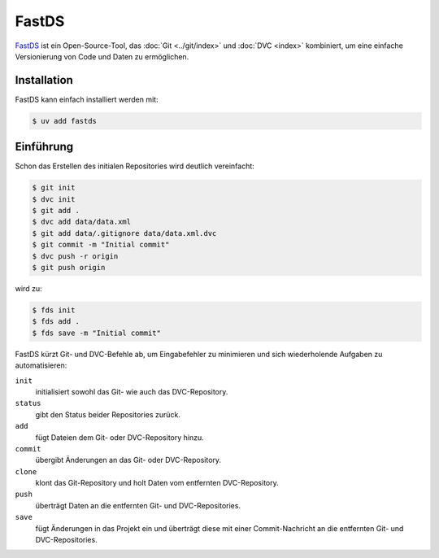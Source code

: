 .. SPDX-FileCopyrightText: 2020 Veit Schiele
..
.. SPDX-License-Identifier: BSD-3-Clause

FastDS
======

`FastDS <https://dagshub.com/pages/fds>`_ ist ein Open-Source-Tool, das
:doc:`Git <../git/index>` und :doc:`DVC <index>` kombiniert, um eine einfache
Versionierung von Code und Daten zu ermöglichen.

Installation
------------

FastDS kann einfach installiert werden mit:

.. code-block:: console

    $ uv add fastds

Einführung
----------

Schon das Erstellen des initialen Repositories wird deutlich vereinfacht:

.. code-block:: console

    $ git init
    $ dvc init
    $ git add .
    $ dvc add data/data.xml
    $ git add data/.gitignore data/data.xml.dvc
    $ git commit -m "Initial commit"
    $ dvc push -r origin
    $ git push origin

wird zu:

.. code-block:: console

    $ fds init
    $ fds add .
    $ fds save -m "Initial commit"

FastDS kürzt Git- und DVC-Befehle ab, um Eingabefehler zu minimieren und sich
wiederholende Aufgaben zu automatisieren:

``init``
    initialisiert sowohl das Git- wie auch das DVC-Repository.
``status``
    gibt den Status beider Repositories zurück.
``add``
    fügt Dateien dem Git- oder DVC-Repository hinzu.
``commit``
    übergibt Änderungen an das Git- oder DVC-Repository.
``clone``
    klont das Git-Repository und holt Daten vom entfernten DVC-Repository.
``push``
    überträgt Daten an die entfernten Git- und DVC-Repositories.
``save``
    fügt Änderungen in das Projekt ein und überträgt diese mit einer
    Commit-Nachricht an die entfernten Git- und DVC-Repositories.
